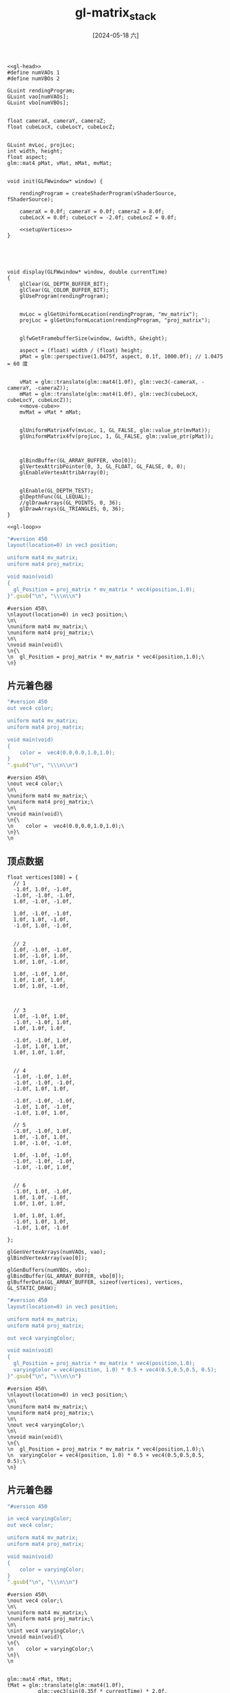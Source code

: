 :PROPERTIES:
:ID:       15d7598c-6288-41ee-baa4-c599aa667d65
:header-args:C++: :noweb yes
:END:
#+title: gl-matrix_stack
#+date: [2024-05-18 六]
#+last_modified: [2024-05-24 五 11:30]

  
#+HEADER: :dir workdir 
#+HEADER: :flags "$(pkg-config --cflags glfw3  gl glx x11 xrandr xi xxf86vm  glew glu) -I./deps/sb7/include" 
#+HEADER: :libs "$(pkg-config --libs glfw3  gl glx x11 xrandr xi xxf86vm  glew glu) "
#+HEADER: :var vShaderSource=cube_v2
#+HEADER: :var fShaderSource=cube_f2
#+BEGIN_SRC C++
  <<gl-head>>
  #define numVAOs 1
  #define numVBOs 2

  GLuint rendingProgram;
  GLuint vao[numVAOs];
  GLuint vbo[numVBOs];


  float cameraX, cameraY, cameraZ;
  float cubeLocX, cubeLocY, cubeLocZ;


  GLuint mvLoc, projLoc;
  int width, height;
  float aspect;
  glm::mat4 pMat, vMat, mMat, mvMat;


  void init(GLFWwindow* window) {

      rendingProgram = createShaderProgram(vShaderSource, fShaderSource);

      cameraX = 0.0f; cameraY = 0.0f; cameraZ = 8.0f;
      cubeLocX = 0.0f; cubeLocY = -2.0f; cubeLocZ = 0.0f;

      <<setupVertices>>
  }





  void display(GLFWwindow* window, double currentTime)
  {
      glClear(GL_DEPTH_BUFFER_BIT); 
      glClear(GL_COLOR_BUFFER_BIT); 
      glUseProgram(rendingProgram);


      mvLoc = glGetUniformLocation(rendingProgram, "mv_matrix");
      projLoc = glGetUniformLocation(rendingProgram, "proj_matrix");


      glfwGetFramebufferSize(window, &width, &height);

      aspect = (float) width / (float) height;
      pMat = glm::perspective(1.0475f, aspect, 0.1f, 1000.0f); // 1.0475 = 60 度


      vMat = glm::translate(glm::mat4(1.0f), glm::vec3(-cameraX, -cameraY, -cameraZ));
      mMat = glm::translate(glm::mat4(1.0f), glm::vec3(cubeLocX, cubeLocY, cubeLocZ));
      <<move-cube>>
      mvMat = vMat * mMat;


      glUniformMatrix4fv(mvLoc, 1, GL_FALSE, glm::value_ptr(mvMat));
      glUniformMatrix4fv(projLoc, 1, GL_FALSE, glm::value_ptr(pMat));



      glBindBuffer(GL_ARRAY_BUFFER, vbo[0]);
      glVertexAttribPointer(0, 3, GL_FLOAT, GL_FALSE, 0, 0);
      glEnableVertexAttribArray(0);


      glEnable(GL_DEPTH_TEST);
      glDepthFunc(GL_LEQUAL);
      //glDrawArrays(GL_POINTS, 0, 36);
      glDrawArrays(GL_TRIANGLES, 0, 36);
  }

  <<gl-loop>>
  #+END_SRC

  #+RESULTS:

 

#+NAME: cube_v
#+BEGIN_SRC ruby
  "#version 450
  layout(location=0) in vec3 position;

  uniform mat4 mv_matrix;
  uniform mat4 proj_matrix;

  void main(void)
  {
    gl_Position = proj_matrix * mv_matrix * vec4(position,1.0);
  }".gsub("\n", "\\\n\\n")
#+END_SRC

#+RESULTS: cube_v
#+begin_example
#version 450\
\nlayout(location=0) in vec3 position;\
\n\
\nuniform mat4 mv_matrix;\
\nuniform mat4 proj_matrix;\
\n\
\nvoid main(void)\
\n{\
\n  gl_Position = proj_matrix * mv_matrix * vec4(position,1.0);\
\n}
#+end_example


** 片元着色器

#+NAME: cube_f
#+BEGIN_SRC ruby
  "#version 450
  out vec4 color;

  uniform mat4 mv_matrix;
  uniform mat4 proj_matrix;

  void main(void)
  {
      color =  vec4(0.0,0.0,1.0,1.0);
  }
  ".gsub("\n", "\\\n\\n")
#+END_SRC

#+RESULTS: cube_f
#+begin_example
#version 450\
\nout vec4 color;\
\n\
\nuniform mat4 mv_matrix;\
\nuniform mat4 proj_matrix;\
\n\
\nvoid main(void)\
\n{\
\n    color =  vec4(0.0,0.0,1.0,1.0);\
\n}\
\n
#+end_example


** 顶点数据

#+NAME: setupVertices
#+begin_src C++
  float vertices[108] = {
    // 1
    -1.0f, 1.0f, -1.0f,
    -1.0f, -1.0f, -1.0f,
    1.0f, -1.0f, -1.0f,

    1.0f, -1.0f, -1.0f,
    1.0f, 1.0f, -1.0f,
    -1.0f, 1.0f, -1.0f,


    // 2
    1.0f, -1.0f, -1.0f,
    1.0f, -1.0f, 1.0f,
    1.0f, 1.0f, -1.0f,

    1.0f, -1.0f, 1.0f,
    1.0f, 1.0f, 1.0f,
    1.0f, 1.0f, -1.0f,



    // 3
    1.0f, -1.0f, 1.0f,
    -1.0f, -1.0f, 1.0f,
    1.0f, 1.0f, 1.0f,

    -1.0f, -1.0f, 1.0f,
    -1.0f, 1.0f, 1.0f,
    1.0f, 1.0f, 1.0f,


    // 4
    -1.0f, -1.0f, 1.0f,
    -1.0f, -1.0f, -1.0f,
    -1.0f, 1.0f, 1.0f,

    -1.0f, -1.0f, -1.0f,
    -1.0f, 1.0f, -1.0f,
    -1.0f, 1.0f, 1.0f,

    // 5
    -1.0f, -1.0f, 1.0f,
    1.0f, -1.0f, 1.0f,
    1.0f, -1.0f, -1.0f,

    1.0f, -1.0f, -1.0f,
    -1.0f, -1.0f, -1.0f,
    -1.0f, -1.0f, 1.0f,


    // 6
    -1.0f, 1.0f, -1.0f,
    1.0f, 1.0f, -1.0f,
    1.0f, 1.0f, 1.0f,

    1.0f, 1.0f, 1.0f,
    -1.0f, 1.0f, 1.0f,
    -1.0f, 1.0f, -1.0f

  };

  glGenVertexArrays(numVAOs, vao);
  glBindVertexArray(vao[0]);

  glGenBuffers(numVBOs, vbo);
  glBindBuffer(GL_ARRAY_BUFFER, vbo[0]);
  glBufferData(GL_ARRAY_BUFFER, sizeof(vertices), vertices, GL_STATIC_DRAW);
#+end_src



#+NAME: cube_v2
#+BEGIN_SRC ruby
  "#version 450
  layout(location=0) in vec3 position;

  uniform mat4 mv_matrix;
  uniform mat4 proj_matrix;

  out vec4 varyingColor;

  void main(void)
  {
    gl_Position = proj_matrix * mv_matrix * vec4(position,1.0);
    varyingColor = vec4(position, 1.0) * 0.5 + vec4(0.5,0.5,0.5, 0.5);
  }".gsub("\n", "\\\n\\n")
#+END_SRC

#+RESULTS: cube_v2
#+begin_example
#version 450\
\nlayout(location=0) in vec3 position;\
\n\
\nuniform mat4 mv_matrix;\
\nuniform mat4 proj_matrix;\
\n\
\nout vec4 varyingColor;\
\n\
\nvoid main(void)\
\n{\
\n  gl_Position = proj_matrix * mv_matrix * vec4(position,1.0);\
\n  varyingColor = vec4(position, 1.0) * 0.5 + vec4(0.5,0.5,0.5, 0.5);\
\n}
#+end_example


** 片元着色器

#+NAME: cube_f2
#+BEGIN_SRC ruby
  "#version 450

  in vec4 varyingColor;
  out vec4 color;

  uniform mat4 mv_matrix;
  uniform mat4 proj_matrix;

  void main(void)
  {
      color = varyingColor;
  }
  ".gsub("\n", "\\\n\\n")
#+END_SRC

#+RESULTS: cube_f2
#+begin_example
#version 450\
\nout vec4 color;\
\n\
\nuniform mat4 mv_matrix;\
\nuniform mat4 proj_matrix;\
\n\
\nint vec4 varyingColor;\
\nvoid main(void)\
\n{\
\n    color = varyingColor;\
\n}\
\n
#+end_example



#+NAME: move-cube
#+begin_src C++

  glm::mat4 rMat, tMat;
  tMat = glm::translate(glm::mat4(1.0f),
			glm::vec3(sin(0.35f * currentTime) * 2.0f,
				  cos(0.52 * currentTime) * 2.0f,
				  sin(0.7f * currentTime) * 2.0f));
  rMat = glm::rotate(glm::mat4(1.0f), 1.75f * (float) currentTime, 
			glm::vec3(0.0f, 1.0f, 0.0f));
  rMat = glm::rotate(glm::mat4(1.0f), 1.75f * (float) currentTime, 
			glm::vec3(1.0f, 0.0f, 0.0f));
  rMat = glm::rotate(glm::mat4(1.0f), 1.75f * (float) currentTime, 
			glm::vec3(0.0f, 0.0f, 1.0f));
  mMat = tMat * rMat;
#+end_src
